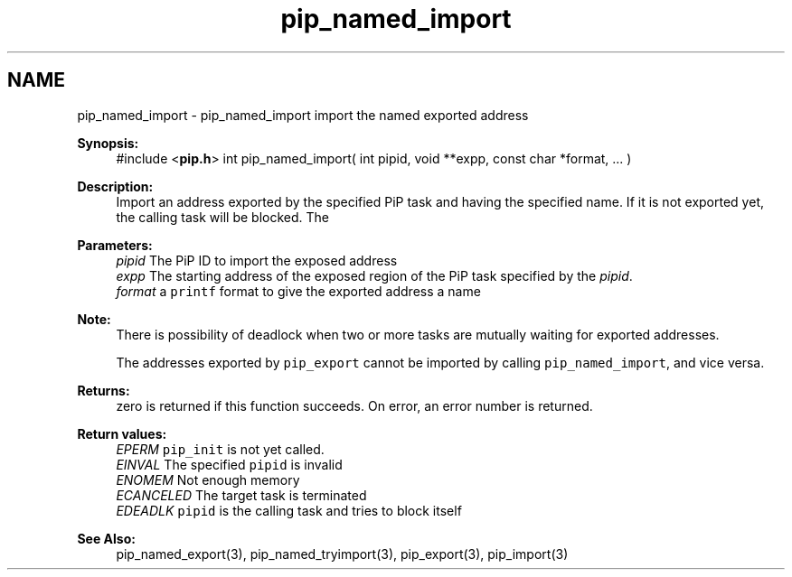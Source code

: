 .TH "pip_named_import" 3 "Wed Jul 1 2020" "PiP - Process-in-Process" \" -*- nroff -*-
.ad l
.nh
.SH NAME
pip_named_import \- pip_named_import 
import the named exported address
.PP
\fBSynopsis:\fP
.RS 4
#include <\fBpip\&.h\fP> int pip_named_import( int pipid, void **expp, const char *format, \&.\&.\&. )
.RE
.PP
\fBDescription:\fP
.RS 4
Import an address exported by the specified PiP task and having the specified name\&. If it is not exported yet, the calling task will be blocked\&. The
.RE
.PP
\fBParameters:\fP
.RS 4
\fIpipid\fP The PiP ID to import the exposed address 
.br
\fIexpp\fP The starting address of the exposed region of the PiP task specified by the \fIpipid\fP\&. 
.br
\fIformat\fP a \fCprintf\fP format to give the exported address a name
.RE
.PP
\fBNote:\fP
.RS 4
There is possibility of deadlock when two or more tasks are mutually waiting for exported addresses\&. 
.RE
.PP
\fB\fP
.RS 4
The addresses exported by \fCpip_export\fP cannot be imported by calling \fCpip_named_import\fP, and vice versa\&.
.RE
.PP
\fBReturns:\fP
.RS 4
zero is returned if this function succeeds\&. On error, an error number is returned\&. 
.RE
.PP
\fBReturn values:\fP
.RS 4
\fIEPERM\fP \fCpip_init\fP is not yet called\&. 
.br
\fIEINVAL\fP The specified \fCpipid\fP is invalid 
.br
\fIENOMEM\fP Not enough memory 
.br
\fIECANCELED\fP The target task is terminated 
.br
\fIEDEADLK\fP \fCpipid\fP is the calling task and tries to block itself
.RE
.PP
\fBSee Also:\fP
.RS 4
pip_named_export(3), pip_named_tryimport(3), pip_export(3), pip_import(3) 
.RE
.PP

